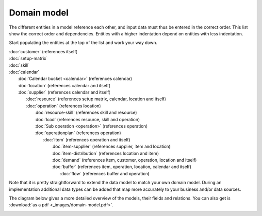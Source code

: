 ============
Domain model
============

The different entities in a model reference each other, and input data must
thus be entered in the correct order. This list show the correct order and
dependencies. Entities with a higher indentation depend on entities with
less indentation.

Start populating the entities at the top of the list and work your way down.

|  :doc:`customer` (references itself)
|  :doc:`setup-matrix`
|  :doc:`skill`
|  :doc:`calendar`
|    :doc:`Calendar bucket <calendar>` (references calendar)
|    :doc:`location` (references calendar and itself)
|    :doc:`supplier` (references calendar and itself)
|      :doc:`resource` (references setup matrix, calendar, location and itself)
|      :doc:`operation` (references location)
|        :doc:`resource-skill` (references skill and resource)
|        :doc:`load` (references resource, skill and operation)
|        :doc:`Sub operation <operation>` (references operation)
|        :doc:`operationplan` (references operation)
|          :doc:`item` (references operation and itself)
|            :doc:`item-supplier` (references supplier, item and location)
|            :doc:`item-distribution` (references location and item)
|            :doc:`demand` (references item, customer, operation, location and itself)
|            :doc:`buffer` (references item, operation, location, calendar and itself)
|              :doc:`flow` (references buffer and operation)

.. image:: _images/dependencies.png
   :alt: Model dependencies

Note that it is pretty straightforward to extend the data model to match your
own domain model. During an implementation additional data types can be added
that map more accurately to your business and/or data sources.

The diagram below gives a more detailed overview of the models, their fields
and relations. You can also get is :download:`as a pdf <_images/domain-model.pdf>`.

.. image:: _images/domain-model.png
   :alt: Domain model
